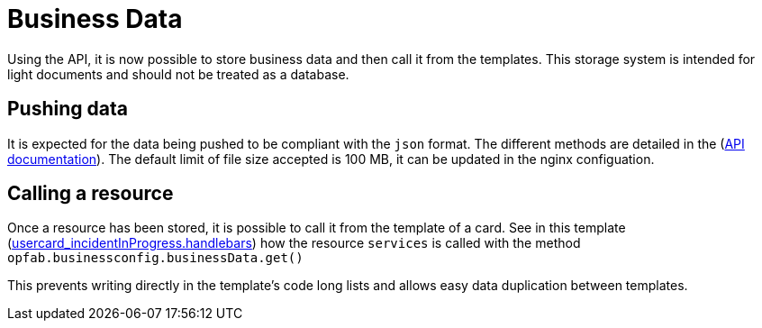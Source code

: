 // Copyright (c) 2023 RTE (http://www.rte-france.com)
// See AUTHORS.txt
// This document is subject to the terms of the Creative Commons Attribution 4.0 International license.
// If a copy of the license was not distributed with this
// file, You can obtain one at https://creativecommons.org/licenses/by/4.0/.
// SPDX-License-Identifier: CC-BY-4.0

[[business_data]]
= Business Data

Using the API, it is now possible to store business data and then call it from the templates. This storage system is intended for light documents and should not be treated as a database.


== Pushing data

It is expected for the data being pushed to be compliant with the `json` format. The different methods are detailed in the (https://opfab.github.io/documentation/current/api/businessconfig/#/default/getBusinessData[API documentation]). The default limit of file size accepted is 100 MB, it can be updated in the nginx configuation.


== Calling a resource

Once a resource has been stored, it is possible to call it from the template of a card. See in this template (https://github.com/opfab/operatorfabric-core/tree/develop/src/test/resources/bundles/conferenceAndITIncidentExample/template/usercard_incidentInProgress.handlebars[usercard_incidentInProgress.handlebars]) how the resource `services` is called with the method `opfab.businessconfig.businessData.get()`

This prevents writing directly in the template's code long lists and allows easy data duplication between templates.
